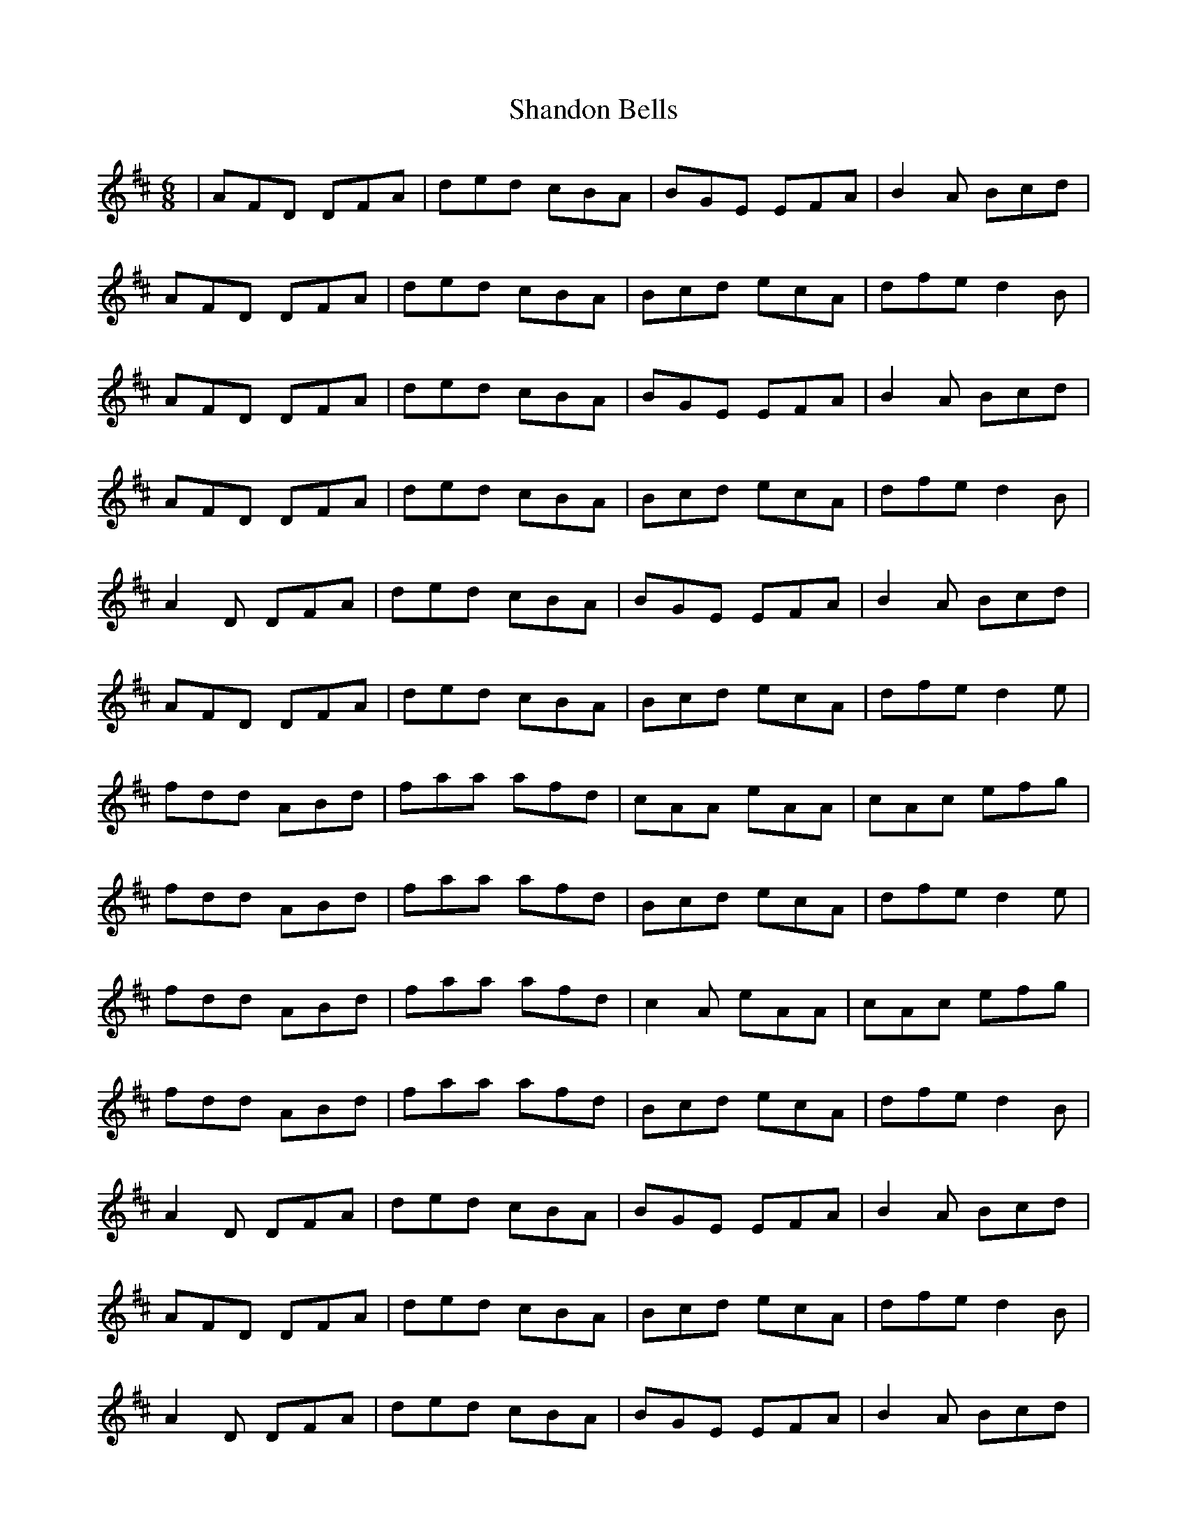 X: 36634
T: Shandon Bells
R: jig
M: 6/8
K: Dmajor
|AFD DFA|ded cBA|BGE EFA|B2 A Bcd|
AFD DFA|ded cBA|Bcd ecA|dfe d2 B|
AFD DFA|ded cBA|BGE EFA|B2 A Bcd|
AFD DFA|ded cBA|Bcd ecA|dfe d2 B|
A2 D DFA|ded cBA|BGE EFA|B2 A Bcd|
AFD DFA|ded cBA|Bcd ecA|dfe d2 e|
fdd ABd|faa afd|cAA eAA|cAc efg|
fdd ABd|faa afd|Bcd ecA|dfe d2 e|
fdd ABd|faa afd|c2 A eAA|cAc efg|
fdd ABd|faa afd|Bcd ecA|dfe d2 B|
A2 D DFA|ded cBA|BGE EFA|B2 A Bcd|
AFD DFA|ded cBA|Bcd ecA|dfe d2 B|
A2 D DFA|ded cBA|BGE EFA|B2 A Bcd|
AFD DFA|ded cBA|Bcd ecA|dfe d2 e|
fdd Add|faa afd|cAA eAA|cAc efg|
fdd ABd|faa afd|B2 d ecA|dfe d2 e|
fdd ABd|faa afd|cAA eAA|cAc efg|
fdd ABd|faa afd|Bcd ecA|dfe d2 B|
A2 D DFA|dfd c2 A|BEE EFA|B2 A Bcd|
AFD DFA|ded cBA|Bcd ecA|dfe d2 e|
f2 d ABd|faa afd|cAA eAA|cAc efg|
f2 d ABd|faa afd|Bcd ecA|dfe d3|

